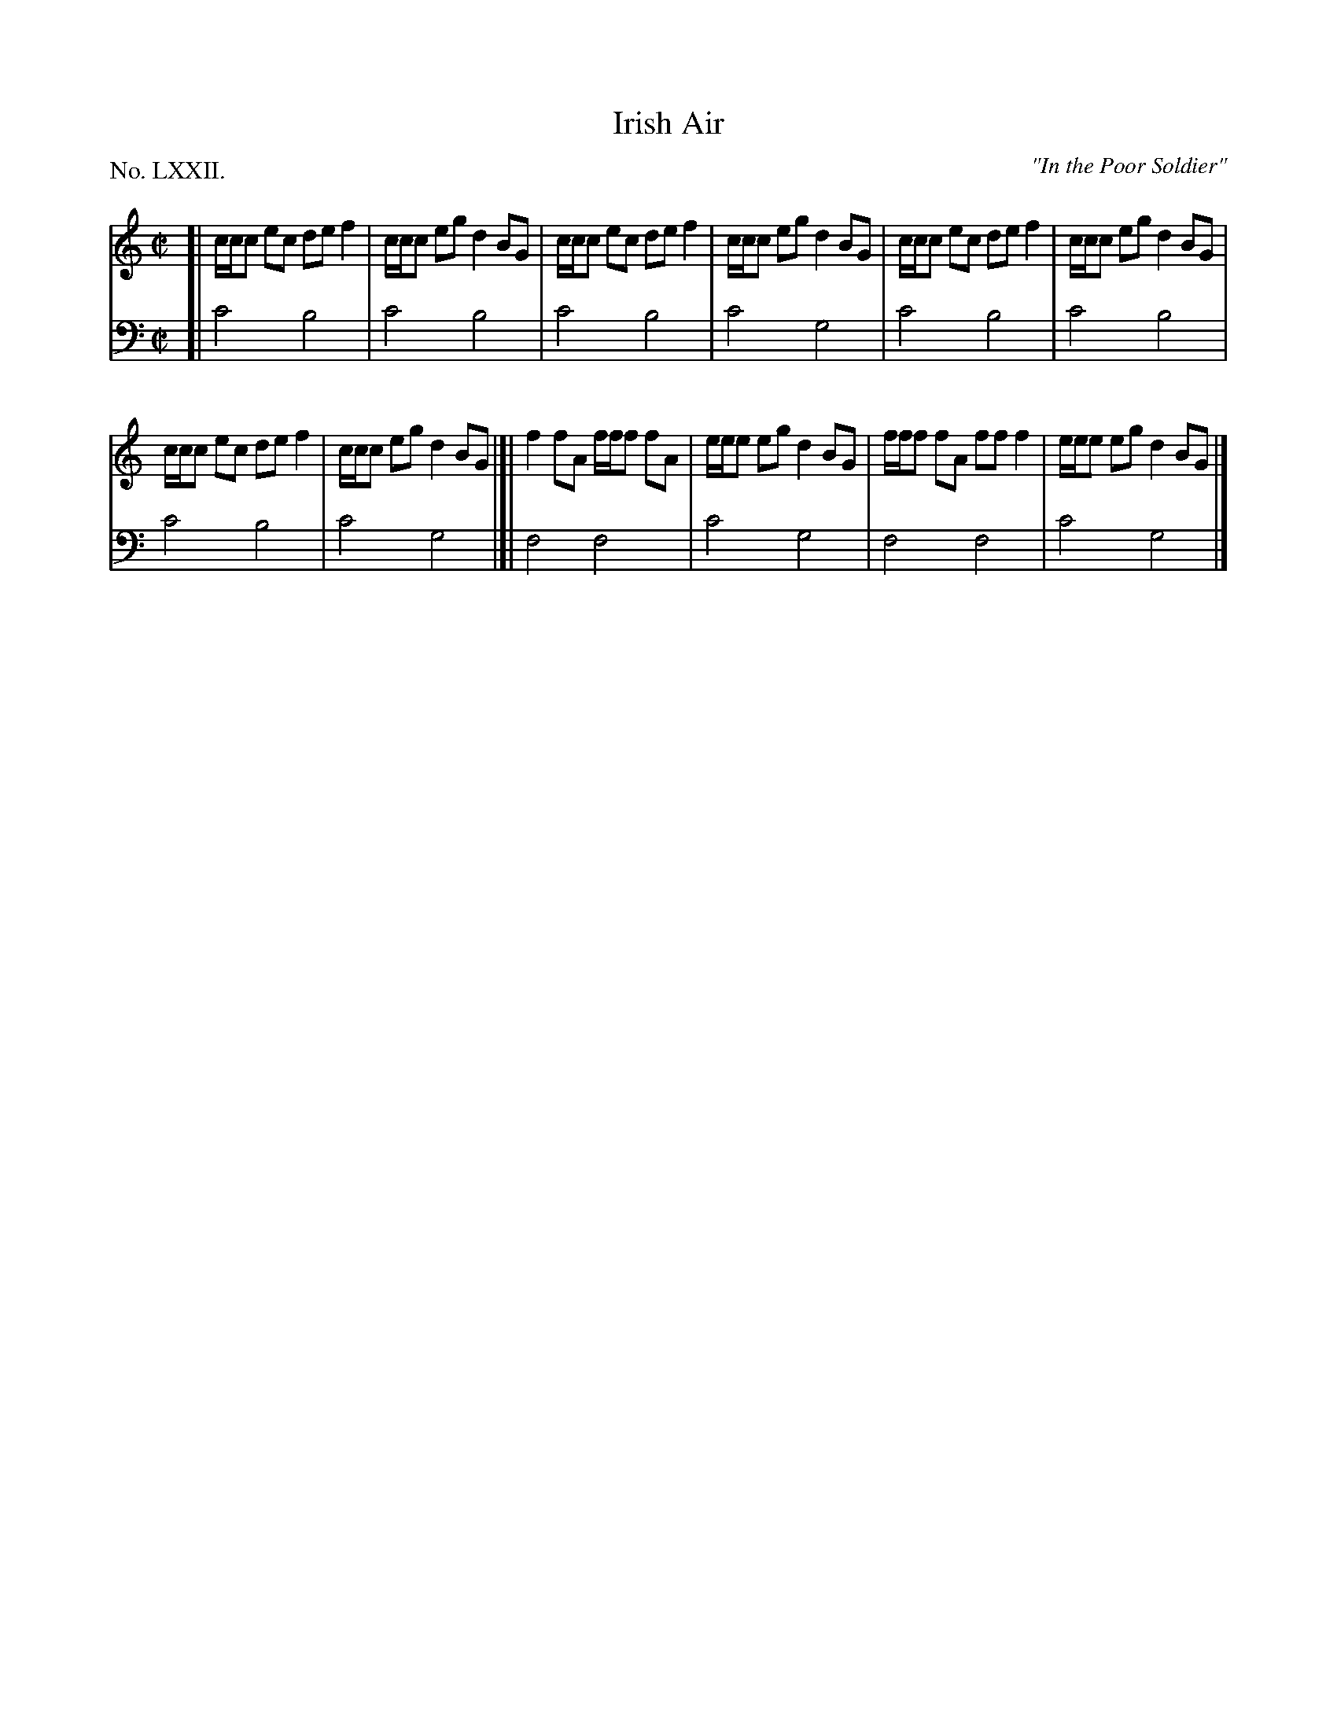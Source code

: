 X: 72
T: Irish Air
O: "In the Poor Soldier"
%R: reel
B: "The Hibernian Muse" p.45 #2
F: http://imslp.org/wiki/The_Hibernian_Muse_%28Various%29
Z: 2015 John Chambers <jc:trillian.mit.edu>
P: No. LXXII.
M: C|
L: 1/8
K: C
% - - - - - - - - - - - - - - - - - - - - - - - - - - - - -
V: 1
[|\
c/c/c ec def2 | c/c/c eg d2BG |\
c/c/c ec def2 | c/c/c eg d2BG |\
c/c/c ec def2 | c/c/c eg d2BG |
c/c/c ec def2 | c/c/c eg d2BG |]|\
f2fA f/f/f fA | e/e/e eg d2BG |\
f/f/f fA fff2 | e/e/e eg d2BG |]
% - - - - - - - - - - - - - - - - - - - - - - - - - - - - -
V: 2 clef=bass middle=d
[|\
c'4 b4 | c'4 b4 | c'4 b4 | c'4 g4 | c'4 b4 | c'4 b4 |
c'4 b4 | c'4 g4 |]| f4 f4 | c'4 g4 | f4 f4 | c'4 g4 |]
